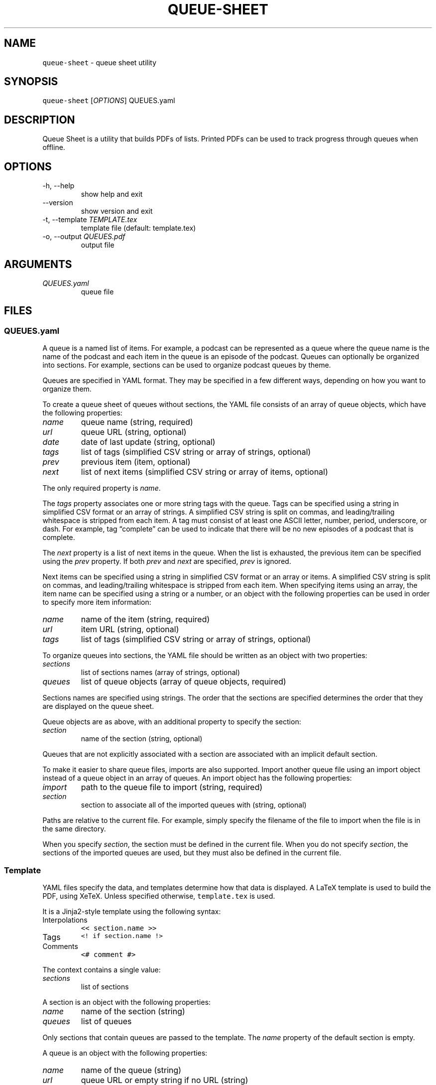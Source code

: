.\" Automatically generated by Pandoc 2.14.0.3
.\"
.TH "QUEUE-SHEET" "1" "" "queue-sheet-haskell 0.7.0.2 (2023-01-01)" "queue-sheet Manual"
.nh
.SH NAME
.PP
\f[C]queue-sheet\f[R] - queue sheet utility
.SH SYNOPSIS
.PP
\f[C]queue-sheet\f[R] [\f[I]OPTIONS\f[R]] QUEUES.yaml
.SH DESCRIPTION
.PP
Queue Sheet is a utility that builds PDFs of lists.
Printed PDFs can be used to track progress through queues when offline.
.SH OPTIONS
.TP
-h, --help
show help and exit
.TP
--version
show version and exit
.TP
-t, --template \f[I]TEMPLATE.tex\f[R]
template file (default: template.tex)
.TP
-o, --output \f[I]QUEUES.pdf\f[R]
output file
.SH ARGUMENTS
.TP
\f[I]QUEUES.yaml\f[R]
queue file
.SH FILES
.SS \f[C]QUEUES.yaml\f[R]
.PP
A queue is a named list of items.
For example, a podcast can be represented as a queue where the queue
name is the name of the podcast and each item in the queue is an episode
of the podcast.
Queues can optionally be organized into sections.
For example, sections can be used to organize podcast queues by theme.
.PP
Queues are specified in YAML format.
They may be specified in a few different ways, depending on how you want
to organize them.
.PP
To create a queue sheet of queues without sections, the YAML file
consists of an array of queue objects, which have the following
properties:
.TP
\f[I]name\f[R]
queue name (string, required)
.TP
\f[I]url\f[R]
queue URL (string, optional)
.TP
\f[I]date\f[R]
date of last update (string, optional)
.TP
\f[I]tags\f[R]
list of tags (simplified CSV string or array of strings, optional)
.TP
\f[I]prev\f[R]
previous item (item, optional)
.TP
\f[I]next\f[R]
list of next items (simplified CSV string or array of items, optional)
.PP
The only required property is \f[I]name\f[R].
.PP
The \f[I]tags\f[R] property associates one or more string tags with the
queue.
Tags can be specified using a string in simplified CSV format or an
array of strings.
A simplified CSV string is split on commas, and leading/trailing
whitespace is stripped from each item.
A tag must consist of at least one ASCII letter, number, period,
underscore, or dash.
For example, tag \[lq]complete\[rq] can be used to indicate that there
will be no new episodes of a podcast that is complete.
.PP
The \f[I]next\f[R] property is a list of next items in the queue.
When the list is exhausted, the previous item can be specified using the
\f[I]prev\f[R] property.
If both \f[I]prev\f[R] and \f[I]next\f[R] are specified, \f[I]prev\f[R]
is ignored.
.PP
Next items can be specified using a string in simplified CSV format or
an array or items.
A simplified CSV string is split on commas, and leading/trailing
whitespace is stripped from each item.
When specifying items using an array, the item name can be specified
using a string or a number, or an object with the following properties
can be used in order to specify more item information:
.TP
\f[I]name\f[R]
name of the item (string, required)
.TP
\f[I]url\f[R]
item URL (string, optional)
.TP
\f[I]tags\f[R]
list of tags (simplified CSV string or array of strings, optional)
.PP
To organize queues into sections, the YAML file should be written as an
object with two properties:
.TP
\f[I]sections\f[R]
list of sections names (array of strings, optional)
.TP
\f[I]queues\f[R]
list of queue objects (array of queue objects, required)
.PP
Sections names are specified using strings.
The order that the sections are specified determines the order that they
are displayed on the queue sheet.
.PP
Queue objects are as above, with an additional property to specify the
section:
.TP
\f[I]section\f[R]
name of the section (string, optional)
.PP
Queues that are not explicitly associated with a section are associated
with an implicit default section.
.PP
To make it easier to share queue files, imports are also supported.
Import another queue file using an import object instead of a queue
object in an array of queues.
An import object has the following properties:
.TP
\f[I]import\f[R]
path to the queue file to import (string, required)
.TP
\f[I]section\f[R]
section to associate all of the imported queues with (string, optional)
.PP
Paths are relative to the current file.
For example, simply specify the filename of the file to import when the
file is in the same directory.
.PP
When you specify \f[I]section\f[R], the section must be defined in the
current file.
When you do not specify \f[I]section\f[R], the sections of the imported
queues are used, but they must also be defined in the current file.
.SS Template
.PP
YAML files specify the data, and templates determine how that data is
displayed.
A LaTeX template is used to build the PDF, using XeTeX.
Unless specified otherwise, \f[C]template.tex\f[R] is used.
.PP
It is a Jinja2-style template using the following syntax:
.TP
Interpolations
\f[C]<< section.name >>\f[R]
.TP
Tags
\f[C]<! if section.name !>\f[R]
.TP
Comments
\f[C]<# comment #>\f[R]
.PP
The context contains a single value:
.TP
\f[I]sections\f[R]
list of sections
.PP
A section is an object with the following properties:
.TP
\f[I]name\f[R]
name of the section (string)
.TP
\f[I]queues\f[R]
list of queues
.PP
Only sections that contain queues are passed to the template.
The \f[I]name\f[R] property of the default section is empty.
.PP
A queue is an object with the following properties:
.TP
\f[I]name\f[R]
name of the queue (string)
.TP
\f[I]url\f[R]
queue URL or empty string if no URL (string)
.TP
\f[I]date\f[R]
date or empty string if no date (string)
.TP
\f[I]prev_item\f[R]
previous item or empty string if not set (item)
.TP
\f[I]next_items\f[R]
list of next items (list of items)
.PP
Queue tags are exposed as boolean properties prefixed with
\[lq]tag_\[rq].
For example, a tag named \[lq]complete\[rq] is exposed as
\[lq]tag_complete\[rq].
.PP
An item is an object with the following properties:
.TP
\f[I]name\f[R]
name of the item (string)
.TP
\f[I]url\f[R]
item URL or empty string if no URL (string)
.PP
Item tags are exposed as boolean properties prefixed with
\[lq]tag_\[rq].
For example, a tag named \[lq]em\[rq] is exposed as \[lq]tag_em\[rq].
.SS \f[C]QUEUES.pdf\f[R]
.PP
Unless specified otherwise, the built PDF is output to a file with the
same base name as the queues file but with a \f[C].pdf\f[R] extension.
.SH EXIT CODES
.TP
0
no error
.TP
1
execution error
.TP
2
command-line error
.SH PROJECT
.TP
GitHub:
<https://github.com/ExtremaIS/queue-sheet-haskell>
.TP
Reporting issues:
GitHub: <https://github.com/ExtremaIS/queue-sheet-haskell/issues>
.RS
.PP
Email: <bugs@extrema.is>
.RE
.TP
Copyright
Copyright (c) 2020-2023 Travis Cardwell
.TP
License
The MIT License <https://opensource.org/licenses/MIT>
